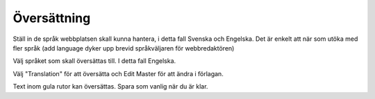 .. _translation:

.. index::
   single: Översättning

============
Översättning
============

Ställ in de språk webbplatsen skall kunna hantera, i detta fall Svenska och Engelska. Det är enkelt att när som utöka med fler språk (add language dyker upp brevid språkväljaren för webbredaktören)

.. image:: images/Markering_654.png
   :align: center

Välj språket som skall översättas till. I detta fall Engelska.


.. image:: images/Markering_656.png
   :align: center
   
Välj "Translation" för att översätta och Edit Master för att ändra i förlagan.

.. image:: images/Markering_655.png
   :align: center

Text inom gula rutor kan översättas. Spara som vanlig när du är klar.

